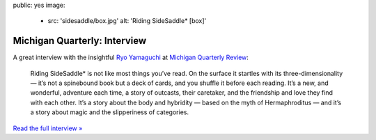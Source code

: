 public: yes
image:
  - src: 'sidesaddle/box.jpg'
    alt: 'Riding SideSaddle* [box]'


*****************************
Michigan Quarterly: Interview
*****************************

A great interview with the insightful `Ryo Yamaguchi`_
at `Michigan Quarterly Review`_:

  Riding SideSaddle* is not like most things you’ve read.
  On the surface it startles with its three-dimensionality —
  it’s not a spinebound book but a deck of cards,
  and you shuffle it before each reading.
  It’s a new, and wonderful, adventure each time,
  a story of outcasts, their caretaker,
  and the friendship and love they find with each other.
  It’s a story about the body and hybridity —
  based on the myth of Hermaphroditus —
  and it’s a story about magic and the slipperiness of categories.

`Read the full interview »`_

.. _Ryo Yamaguchi: http://plotsandoaths.com/
.. _Michigan Quarterly Review: http://www.michiganquarterlyreview.com/2015/06/on-riding-sidesaddle-an-interview-with-eric-suzanne/
.. _`Read the full interview »`: http://www.michiganquarterlyreview.com/2015/06/on-riding-sidesaddle-an-interview-with-eric-suzanne/
